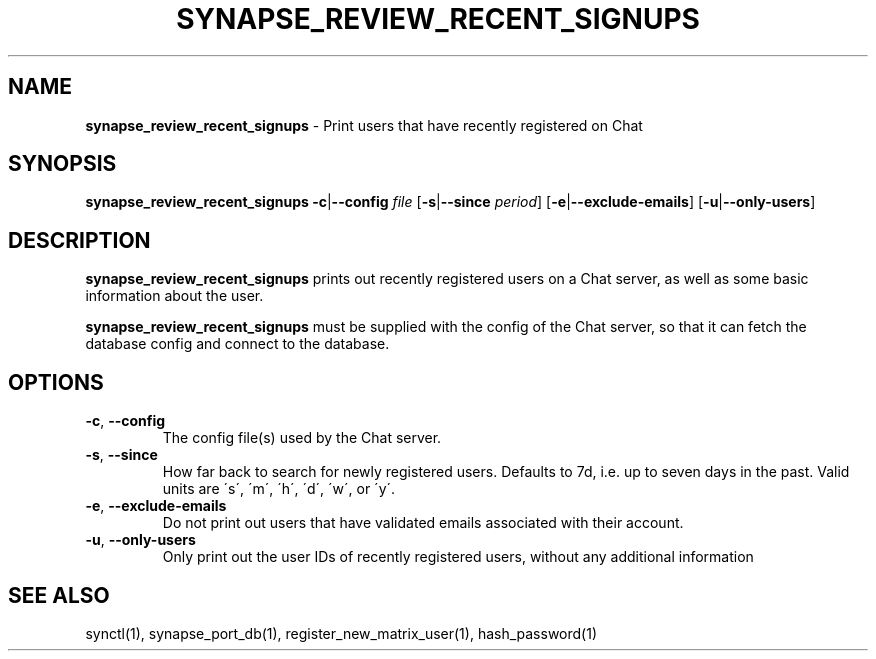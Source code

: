 .\" generated with Ronn-NG/v0.8.0
.\" http://github.com/apjanke/ronn-ng/tree/0.8.0
.TH "SYNAPSE_REVIEW_RECENT_SIGNUPS" "1" "July 2021" "" ""
.SH "NAME"
\fBsynapse_review_recent_signups\fR \- Print users that have recently registered on Chat
.SH "SYNOPSIS"
\fBsynapse_review_recent_signups\fR \fB\-c\fR|\fB\-\-config\fR \fIfile\fR [\fB\-s\fR|\fB\-\-since\fR \fIperiod\fR] [\fB\-e\fR|\fB\-\-exclude\-emails\fR] [\fB\-u\fR|\fB\-\-only\-users\fR]
.SH "DESCRIPTION"
\fBsynapse_review_recent_signups\fR prints out recently registered users on a Chat server, as well as some basic information about the user\.
.P
\fBsynapse_review_recent_signups\fR must be supplied with the config of the Chat server, so that it can fetch the database config and connect to the database\.
.SH "OPTIONS"
.TP
\fB\-c\fR, \fB\-\-config\fR
The config file(s) used by the Chat server\.
.TP
\fB\-s\fR, \fB\-\-since\fR
How far back to search for newly registered users\. Defaults to 7d, i\.e\. up to seven days in the past\. Valid units are \'s\', \'m\', \'h\', \'d\', \'w\', or \'y\'\.
.TP
\fB\-e\fR, \fB\-\-exclude\-emails\fR
Do not print out users that have validated emails associated with their account\.
.TP
\fB\-u\fR, \fB\-\-only\-users\fR
Only print out the user IDs of recently registered users, without any additional information
.SH "SEE ALSO"
synctl(1), synapse_port_db(1), register_new_matrix_user(1), hash_password(1)
